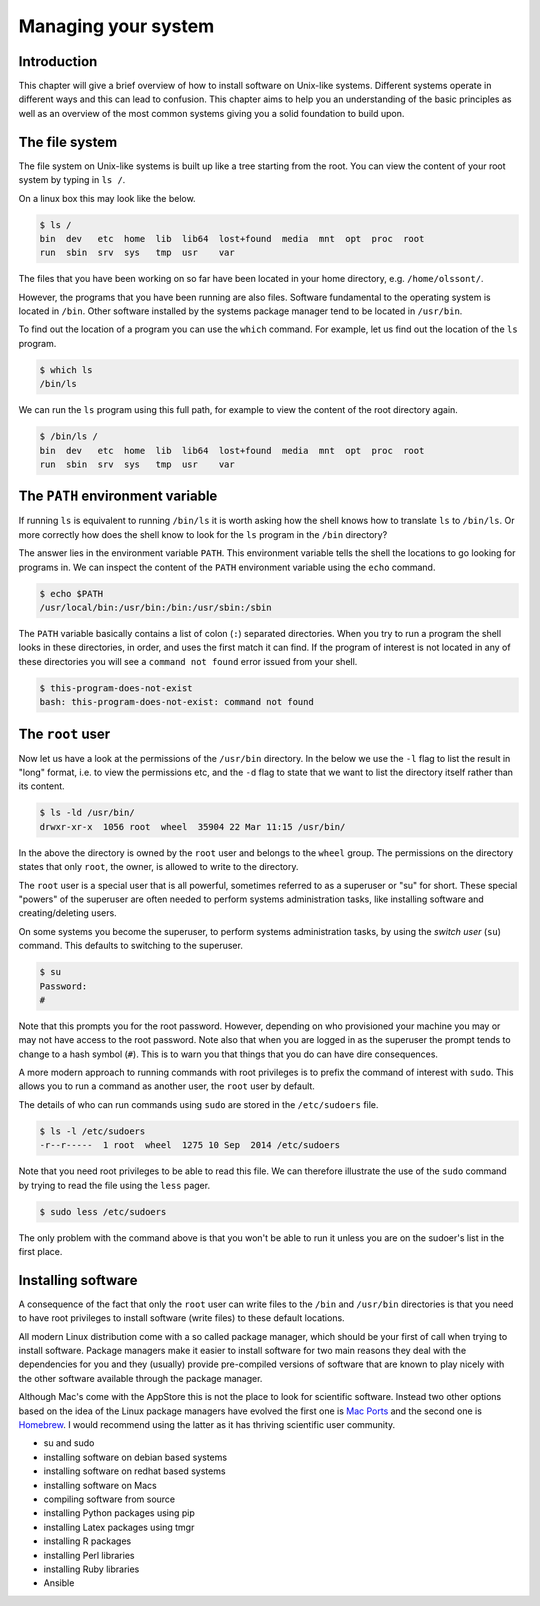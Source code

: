 Managing your system
====================

Introduction
------------

This chapter will give a brief overview of how to install software on
Unix-like systems. Different systems operate in different ways and this
can lead to confusion. This chapter aims to help you an understanding of
the basic principles as well as an overview of the most common systems giving
you a solid foundation to build upon.


The file system
---------------

The file system on Unix-like systems is built up like a tree starting from
the root. You can view the content of your root system by typing in ``ls /``.

On a linux box this may look like the below.

.. code-block:: none

    $ ls /
    bin  dev   etc  home  lib  lib64  lost+found  media  mnt  opt  proc  root
    run  sbin  srv  sys   tmp  usr    var

The files that you have been working on so far have been located in your home
directory, e.g. ``/home/olssont/``.

However, the programs that you have been running are also files. Software
fundamental to the operating system is located in ``/bin``. Other software
installed by the systems package manager tend to be located in ``/usr/bin``.

To find out the location of a program you can use the ``which`` command. For
example, let us find out the location of the ``ls`` program.

.. code-block:: none

    $ which ls
    /bin/ls

We can run the ``ls`` program using this full path, for example to view the content
of the root directory again.

.. code-block:: none

    $ /bin/ls /
    bin  dev   etc  home  lib  lib64  lost+found  media  mnt  opt  proc  root
    run  sbin  srv  sys   tmp  usr    var


The ``PATH`` environment variable
---------------------------------

If running ``ls`` is equivalent to running ``/bin/ls`` it is worth asking how
the shell knows how to translate ``ls`` to ``/bin/ls``. Or more correctly
how does the shell know to look for the ``ls`` program in the ``/bin`` directory?

The answer lies in the environment variable ``PATH``. This environment variable
tells the shell the locations to go looking for programs in. We can inspect the
content of the ``PATH`` environment variable using the ``echo`` command.

.. code-block:: none

    $ echo $PATH
    /usr/local/bin:/usr/bin:/bin:/usr/sbin:/sbin

The ``PATH`` variable basically contains a list of colon (``:``) separated directories.
When you try to run a program the shell looks in these directories, in order, and uses
the first match it can find. If the program of interest is not located in any of these
directories you will see a ``command not found`` error issued from your shell.

.. code-block:: none

    $ this-program-does-not-exist
    bash: this-program-does-not-exist: command not found


The ``root`` user
-----------------

Now let us have a look at the permissions of the ``/usr/bin`` directory.
In the below we use the ``-l`` flag to list the result in "long" format, i.e.
to view the permissions etc, and the ``-d`` flag to state that we want to list the
directory itself rather than its content.

.. code-block:: none

    $ ls -ld /usr/bin/
    drwxr-xr-x  1056 root  wheel  35904 22 Mar 11:15 /usr/bin/

In the above the directory is owned by the ``root`` user and belongs to the
``wheel`` group. The permissions on the directory states that only ``root``,
the owner, is allowed to write to the directory.

The ``root`` user is a special user that is all powerful, sometimes referred to
as a superuser or "su" for short. These special "powers" of the superuser are
often needed to perform systems administration tasks, like installing software
and creating/deleting users.

On some systems you become the superuser, to perform systems administration
tasks, by using the *switch user* (``su``) command. This defaults to switching
to the superuser.

.. code-block:: none

    $ su
    Password:
    #

Note that this prompts you for the root password. However, depending on who
provisioned your machine you may or may not have access to the root password.
Note also that when you are logged in as the superuser the prompt tends to
change to a hash symbol (``#``). This is to warn you that things that you do
can have dire consequences.

A more modern approach to running commands with root privileges is to prefix
the command of interest with ``sudo``. This allows you to run a command as
another user, the ``root`` user by default.

The details of who can run commands using ``sudo`` are stored in the
``/etc/sudoers`` file.

.. code-block:: none

    $ ls -l /etc/sudoers
    -r--r-----  1 root  wheel  1275 10 Sep  2014 /etc/sudoers

Note that you need root privileges to be able to read this file. We can
therefore illustrate the use of the ``sudo`` command by trying to read the file
using the ``less`` pager.

.. code-block:: none

    $ sudo less /etc/sudoers

The only problem with the command above is that you won't be able to run it
unless you are on the sudoer's list in the first place.


Installing software
-------------------

A consequence of the fact that only the ``root`` user can write files to the
``/bin`` and ``/usr/bin`` directories is that you need to have root privileges
to install software (write files) to these default locations.

All modern Linux distribution come with a so called package manager, which should
be your first of call when trying to install software. Package managers make it
easier to install software for two main reasons they deal with the dependencies
for you and they (usually) provide pre-compiled versions of software that are known
to play nicely with the other software available through the package manager.

Although Mac's come with the AppStore this is not the place to look for scientific
software. Instead two other options based on the idea of the Linux package managers
have evolved the first one is `Mac Ports <https://www.macports.org/>`_ and the
second one is `Homebrew <http://brew.sh/>`_. I would recommend using the latter as
it has thriving scientific user community.


- su and sudo
- installing software on debian based systems
- installing software on redhat based systems
- installing software on Macs
- compiling software from source
- installing Python packages using pip
- installing Latex packages using tmgr
- installing R packages
- installing Perl libraries
- installing Ruby libraries
- Ansible
